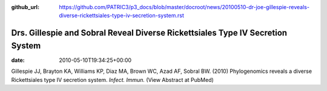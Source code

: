 :github_url: https://github.com/PATRIC3/p3_docs/blob/master/docroot/news/20100510-dr-joe-gillespie-reveals-diverse-rickettsiales-type-iv-secretion-system.rst

===============================================================================
Drs. Gillespie and Sobral Reveal Diverse Rickettsiales Type IV Secretion System
===============================================================================


:date:   2010-05-10T19:34:25+00:00

Gillespie JJ, Brayton KA, Williams KP, Diaz MA, Brown WC, Azad AF,
Sobral BW. (2010) Phylogenomics reveals a diverse Rickettsiales type IV
secretion system. *Infect. Immun.* (View Abstract at PubMed)
